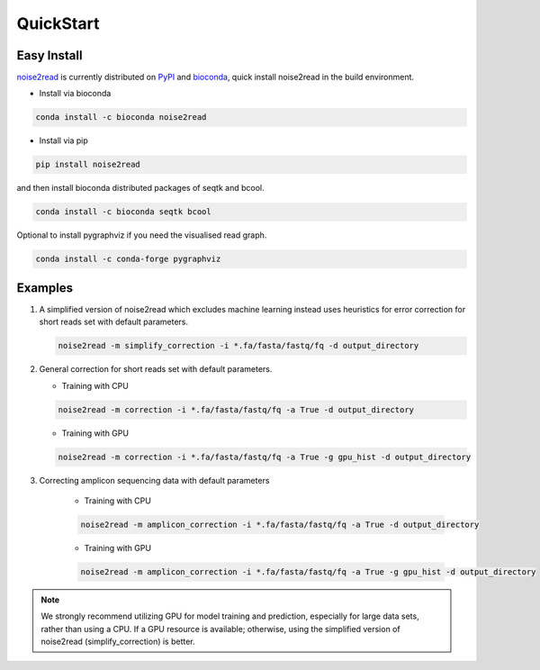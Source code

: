 QuickStart
----------

============
Easy Install
============

`noise2read <https://pypi.org/project/noise2read/>`_ is currently distributed on `PyPI <https://pypi.org/project/noise2read/>`_ and `bioconda <https://anaconda.org/bioconda/noise2read>`_, quick install noise2read in the build environment.

* Install via bioconda

.. code-block:: console

    conda install -c bioconda noise2read


* Install via pip

.. code-block:: console

    pip install noise2read

and then install bioconda distributed packages of seqtk and bcool.

.. code-block:: console

    conda install -c bioconda seqtk bcool

Optional to install pygraphviz if you need the visualised read graph.

.. code-block:: console

    conda install -c conda-forge pygraphviz

========
Examples
========

#. A simplified version of noise2read which excludes machine learning instead uses heuristics for error correction for short reads set with default parameters.

   .. code-block:: console

       noise2read -m simplify_correction -i *.fa/fasta/fastq/fq -d output_directory

#. General correction for short reads set with default parameters.
   
   * Training with CPU
     
   .. code-block:: console

       noise2read -m correction -i *.fa/fasta/fastq/fq -a True -d output_directory

   * Training with GPU

   .. code-block:: console

       noise2read -m correction -i *.fa/fasta/fastq/fq -a True -g gpu_hist -d output_directory

#. Correcting amplicon sequencing data with default parameters

    * Training with CPU
    
    .. code-block:: console

        noise2read -m amplicon_correction -i *.fa/fasta/fastq/fq -a True -d output_directory

    * Training with GPU
    
    .. code-block:: console
        
        noise2read -m amplicon_correction -i *.fa/fasta/fastq/fq -a True -g gpu_hist -d output_directory

.. Note:: 
  
  We strongly recommend utilizing GPU for model training and prediction, especially for large data sets, rather than using a CPU. If a GPU resource is available; otherwise, using the simplified version of noise2read (simplify_correction) is better.